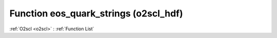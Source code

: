 Function eos_quark_strings (o2scl_hdf)
======================================

:ref:`O2scl <o2scl>` : :ref:`Function List`

.. doxygenfunction:: o2scl_hdf::eos_quark_strings
